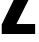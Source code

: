 SplineFontDB: 3.2
FontName: 0001_0001.ttf
FullName: Untitled78
FamilyName: Untitled78
Weight: Regular
Copyright: Copyright (c) 2022, 
UComments: "2022-6-25: Created with FontForge (http://fontforge.org)"
Version: 001.000
ItalicAngle: 0
UnderlinePosition: -100
UnderlineWidth: 50
Ascent: 800
Descent: 200
InvalidEm: 0
LayerCount: 2
Layer: 0 0 "Back" 1
Layer: 1 0 "Fore" 0
XUID: [1021 162 2050247783 5723476]
OS2Version: 0
OS2_WeightWidthSlopeOnly: 0
OS2_UseTypoMetrics: 1
CreationTime: 1656144971
ModificationTime: 1656144971
OS2TypoAscent: 0
OS2TypoAOffset: 1
OS2TypoDescent: 0
OS2TypoDOffset: 1
OS2TypoLinegap: 0
OS2WinAscent: 0
OS2WinAOffset: 1
OS2WinDescent: 0
OS2WinDOffset: 1
HheadAscent: 0
HheadAOffset: 1
HheadDescent: 0
HheadDOffset: 1
OS2Vendor: 'PfEd'
DEI: 91125
Encoding: ISO8859-1
UnicodeInterp: none
NameList: AGL For New Fonts
DisplaySize: -48
AntiAlias: 1
FitToEm: 0
BeginChars: 256 1

StartChar: Z
Encoding: 90 90 0
Width: 922
VWidth: 1428
Flags: HW
LayerCount: 2
Fore
SplineSet
879 1365 m 1
 879 1122 l 1
 411 250 l 1
 879 250 l 1
 879 0 l 1
 43 0 l 1
 43 238 l 1
 501 1115 l 1
 98 1115 l 1
 98 1365 l 1
 879 1365 l 1
EndSplineSet
EndChar
EndChars
EndSplineFont
